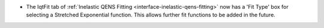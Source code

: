 - The IqtFit tab of :ref:`Inelastic QENS Fitting <interface-inelastic-qens-fitting>` now has a 'Fit Type' box for selecting a Stretched Exponential function. This allows further fit functions to be added in the future.
